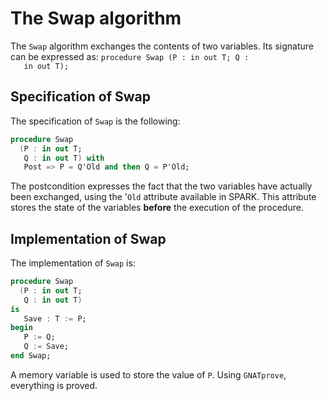 # Created 2018-08-17 Fri 14:27
#+OPTIONS: author:nil title:nil toc:nil
#+EXPORT_FILE_NAME: ../../../mutating/Swap.org

* The Swap algorithm

The ~Swap~ algorithm exchanges the contents of two variables. Its
signature can be expressed as: ~procedure Swap (P : in out T; Q :
   in out T);~

** Specification of Swap

The specification of ~Swap~ is the following:

#+BEGIN_SRC ada
  procedure Swap
    (P : in out T;
     Q : in out T) with
     Post => P = Q'Old and then Q = P'Old;
#+END_SRC

The postcondition expresses the fact that the two variables have
actually been exchanged, using the '~Old~ attribute available in
SPARK. This attribute stores the state of the variables *before*
the execution of the procedure.

** Implementation of Swap

The implementation of ~Swap~ is:

#+BEGIN_SRC ada
  procedure Swap
    (P : in out T;
     Q : in out T)
  is
     Save : T := P;
  begin
     P := Q;
     Q := Save;
  end Swap;
#+END_SRC

A memory variable is used to store the value of ~P~. Using
~GNATprove~, everything is proved.
